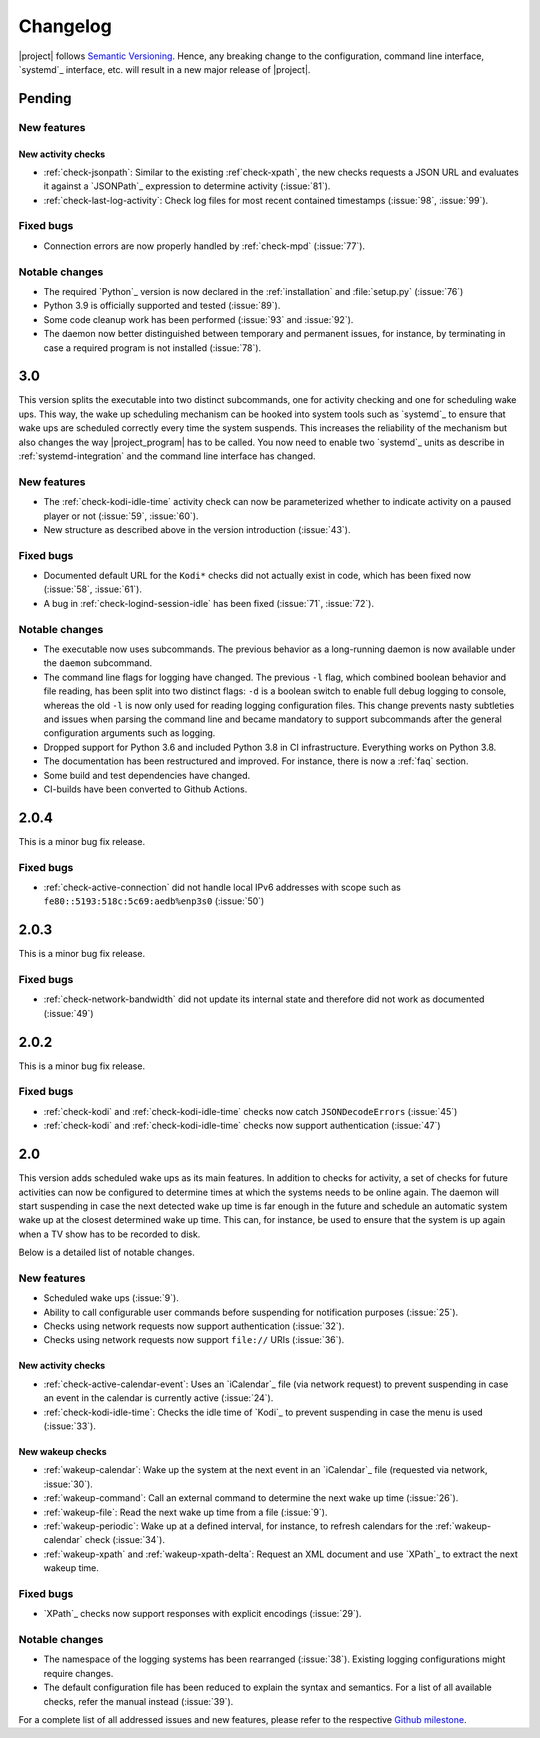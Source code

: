 Changelog
#########

|project| follows `Semantic Versioning <https://semver.org/>`_.
Hence, any breaking change to the configuration, command line interface, `systemd`_
interface, etc. will result in a new major release of |project|.

Pending
*******

New features
============

New activity checks
-------------------

* :ref:`check-jsonpath`: Similar to the existing :ref`check-xpath`, the new checks requests a JSON URL and evaluates it against a `JSONPath`_ expression to determine activity (:issue:`81`).
* :ref:`check-last-log-activity`: Check log files for most recent contained timestamps (:issue:`98`, :issue:`99`).

Fixed bugs
==========

* Connection errors are now properly handled by :ref:`check-mpd` (:issue:`77`).

Notable changes
===============

* The required `Python`_ version is now declared in the :ref:`installation` and :file:`setup.py` (:issue:`76`)
* Python 3.9 is officially supported and tested (:issue:`89`).
* Some code cleanup work has been performed (:issue:`93` and :issue:`92`).
* The daemon now better distinguished between temporary and permanent issues, for instance, by terminating in case a required program is not installed (:issue:`78`).

3.0
***

This version splits the executable into two distinct subcommands, one for activity checking and one for scheduling wake ups.
This way, the wake up scheduling mechanism can be hooked into system tools such as `systemd`_ to ensure that wake ups are scheduled correctly every time the system suspends.
This increases the reliability of the mechanism but also changes the way |project_program| has to be called.
You now need to enable two `systemd`_ units as describe in :ref:`systemd-integration` and the command line interface has changed.

New features
============

* The :ref:`check-kodi-idle-time` activity check can now be parameterized whether to indicate activity on a paused player or not (:issue:`59`, :issue:`60`).
* New structure as described above in the version introduction (:issue:`43`).

Fixed bugs
==========

* Documented default URL for the ``Kodi*`` checks did not actually exist in code, which has been fixed now (:issue:`58`, :issue:`61`).
* A bug in :ref:`check-logind-session-idle` has been fixed (:issue:`71`, :issue:`72`).

Notable changes
===============

* The executable now uses subcommands.
  The previous behavior as a long-running daemon is now available under the ``daemon`` subcommand.
* The command line flags for logging have changed.
  The previous ``-l`` flag, which combined boolean behavior and file reading, has been split into two distinct flags: ``-d`` is a boolean switch to enable full debug logging to console, whereas the old ``-l`` is now only used for reading logging configuration files.
  This change prevents nasty subtleties and issues when parsing the command line and became mandatory to support subcommands after the general configuration arguments such as logging.
* Dropped support for Python 3.6 and included Python 3.8 in CI infrastructure.
  Everything works on Python 3.8.
* The documentation has been restructured and improved. For instance, there is now a :ref:`faq` section.
* Some build and test dependencies have changed.
* CI-builds have been converted to Github Actions.

2.0.4
*****

This is a minor bug fix release.

Fixed bugs
==========

* :ref:`check-active-connection` did not handle local IPv6 addresses with scope such as ``fe80::5193:518c:5c69:aedb%enp3s0`` (:issue:`50`)

2.0.3
*****

This is a minor bug fix release.

Fixed bugs
==========

* :ref:`check-network-bandwidth` did not update its internal state and therefore did not work as documented (:issue:`49`)

2.0.2
*****

This is a minor bug fix release.

Fixed bugs
==========

* :ref:`check-kodi` and :ref:`check-kodi-idle-time` checks now catch ``JSONDecodeErrors`` (:issue:`45`)
* :ref:`check-kodi` and :ref:`check-kodi-idle-time` checks now support authentication (:issue:`47`)

2.0
***

This version adds scheduled wake ups as its main features.
In addition to checks for activity, a set of checks for future activities can now be configured to determine times at which the systems needs to be online again.
The daemon will start suspending in case the next detected wake up time is far enough in the future and schedule an automatic system wake up at the closest determined wake up time.
This can, for instance, be used to ensure that the system is up again when a TV show has to be recorded to disk.

Below is a detailed list of notable changes.

New features
============

* Scheduled wake ups (:issue:`9`).
* Ability to call configurable user commands before suspending for notification purposes (:issue:`25`).
* Checks using network requests now support authentication (:issue:`32`).
* Checks using network requests now support ``file://`` URIs (:issue:`36`).

New activity checks
-------------------

* :ref:`check-active-calendar-event`: Uses an `iCalendar`_ file (via network request) to prevent suspending in case an event in the calendar is currently active (:issue:`24`).
* :ref:`check-kodi-idle-time`: Checks the idle time of `Kodi`_ to prevent suspending in case the menu is used (:issue:`33`).

New wakeup checks
-----------------

* :ref:`wakeup-calendar`: Wake up the system at the next event in an `iCalendar`_ file (requested via network, :issue:`30`).
* :ref:`wakeup-command`: Call an external command to determine the next wake up time (:issue:`26`).
* :ref:`wakeup-file`: Read the next wake up time from a file (:issue:`9`).
* :ref:`wakeup-periodic`: Wake up at a defined interval, for instance, to refresh calendars for the :ref:`wakeup-calendar` check (:issue:`34`).
* :ref:`wakeup-xpath` and :ref:`wakeup-xpath-delta`: Request an XML document and use `XPath`_ to extract the next wakeup time.

Fixed bugs
==========

* `XPath`_ checks now support responses with explicit encodings (:issue:`29`).

Notable changes
===============

* The namespace of the logging systems has been rearranged (:issue:`38`).
  Existing logging configurations might require changes.
* The default configuration file has been reduced to explain the syntax and semantics.
  For a list of all available checks, refer the manual instead (:issue:`39`).

For a complete list of all addressed issues and new features, please refer to the respective `Github milestone <https://github.com/languitar/autosuspend/issues?utf8=%E2%9C%93&q=is%3Aissue+milestone%3A2.0>`_.
